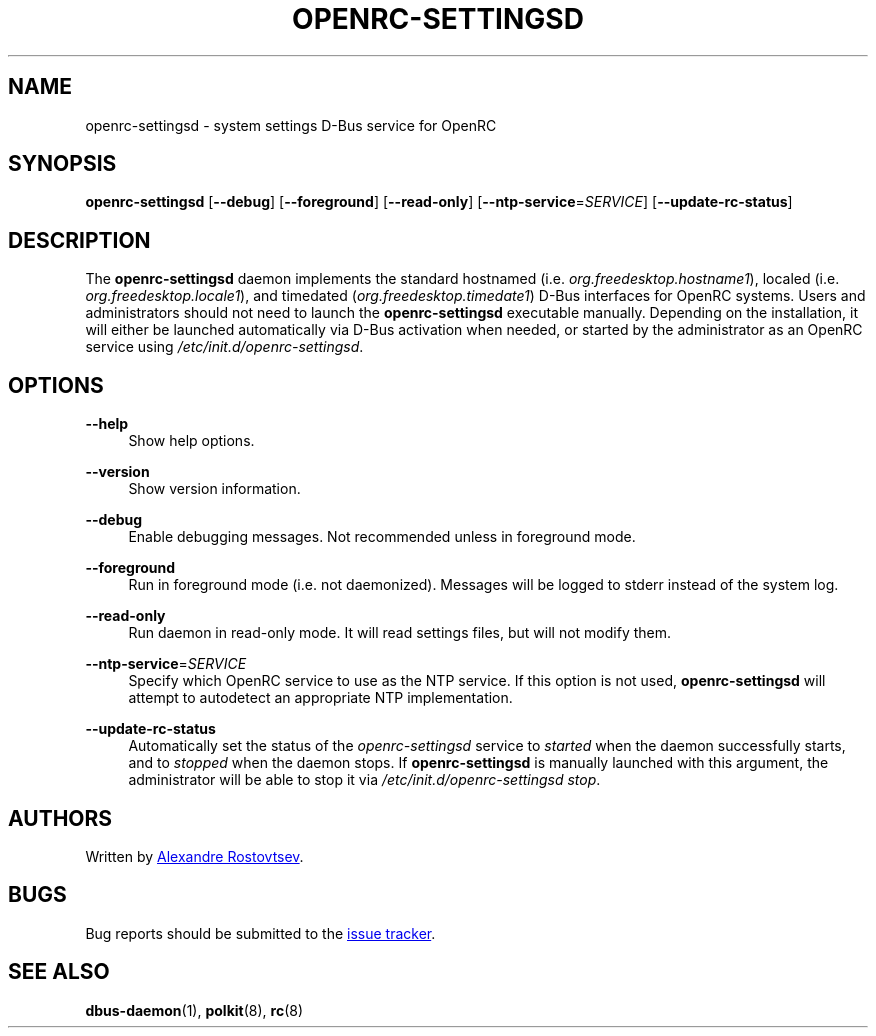 .TH "OPENRC-SETTINGSD" "8" "September 2012" "OpenRC-settingsd" "openrc-settingsd"
.SH "NAME"
openrc\-settingsd \- system settings D\-Bus service for OpenRC
.SH "SYNOPSIS"
\fBopenrc\-settingsd\fR [\fB\-\-debug\fR] [\fB\-\-foreground\fR] [\fB\-\-read\-only\fR]
[\fB\-\-ntp\-service\fR=\fISERVICE\fR] [\fB\-\-update\-rc\-status\fR]
.SH "DESCRIPTION"
.PP
The \fBopenrc\-settingsd\fR daemon implements the standard hostnamed (i.e.
\fIorg.freedesktop.hostname1\fR), localed (i.e. \fIorg.freedesktop.locale1\fR), and
timedated (\fIorg.freedesktop.timedate1\fR) D\-Bus interfaces for OpenRC systems.
Users and administrators should not need to launch the \fBopenrc\-settingsd\fR
executable manually. Depending on the installation, it will either be launched
automatically via D\-Bus activation when needed, or started by the administrator
as an OpenRC service using \fI/etc/init.d/openrc\-settingsd\fR.    
.SH "OPTIONS"
.PP
\fB\-\-help\fR
.RS 4
Show help options.
.RE
.PP
\fB\-\-version\fR
.RS 4
Show version information.
.RE
.PP
\fB\-\-debug\fR
.RS 4
Enable debugging messages. Not recommended unless in foreground mode.
.RE
.PP
\fB\-\-foreground\fR
.RS 4
Run in foreground mode (i.e. not daemonized). Messages will be logged to stderr
instead of the system log.
.RE
.PP
\fB\-\-read\-only\fR
.RS 4
Run daemon in read-only mode. It will read settings files, but will not
modify them.
.RE
.PP
\fB\-\-ntp\-service\fR=\fISERVICE\fR
.RS 4
Specify which OpenRC service to use as the NTP service. If this option is not used,
\fBopenrc\-settingsd\fR will attempt to autodetect an appropriate NTP implementation.
.RE
.PP
\fB\-\-update\-rc\-status\fR
.RS 4
Automatically set the status of the \fIopenrc\-settingsd\fR service to \fIstarted\fR
when the daemon successfully starts, and to \fIstopped\fR when the daemon stops. If
\fBopenrc\-settingsd\fR is manually launched with this argument, the administrator
will be able to stop it via \fI/etc/init.d/openrc\-settingsd\fR\ \fIstop\fR.
.RE
.SH "AUTHORS"
.PP
Written by
.MT tetromino@gentoo.org
Alexandre Rostovtsev
.ME .
.SH "BUGS"
.PP
Bug reports should be submitted to the
.UR https://gitlab.com/postmarketOS/openrc-settingsd/-/issues
issue tracker
.UE .
.SH "SEE ALSO"
.PP
\fBdbus\-daemon\fR(1), \fBpolkit\fR(8), \fBrc\fR(8)